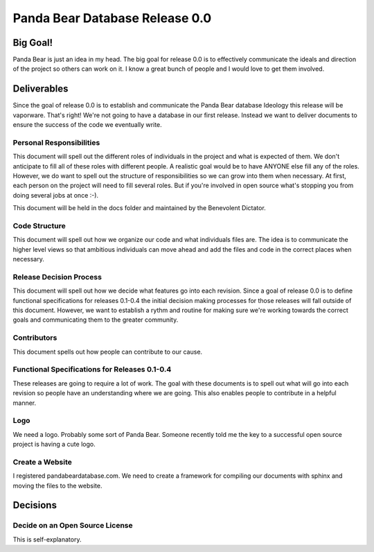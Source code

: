 ===============================
Panda Bear Database Release 0.0
===============================

Big Goal!
=========
Panda Bear is just an idea in my head. The big goal for release 0.0 is to effectively communicate the ideals and direction of the project so others can work on it. I know a great bunch of people and I would love to get them involved.

Deliverables
============
Since the goal of release 0.0 is to establish and communicate the Panda Bear database Ideology this release will be vaporware. That's right! We're not going to have a database in our first release. Instead we want to deliver documents to ensure the success of the code we eventually write.

Personal Responsibilities
-------------------------
This document will spell out the different roles of individuals in the project and what is expected of them. We don't anticipate to fill all of these roles with different people. A realistic goal would be to have ANYONE else fill any of the roles. However, we do want to spell out the structure of responsibilities so we can grow into them when necessary. At first, each person on the project will need to fill several roles. But if you're involved in open source what's stopping you from doing several jobs at once :-).

This document will be held in the docs folder and maintained by the Benevolent Dictator.

Code Structure
--------------
This document will spell out how we organize our code and what individuals files are. The idea is to communicate the higher level views so that ambitious individuals can move ahead and add the files and code in the correct places when necessary.

Release Decision Process
------------------------
This document will spell out how we decide what features go into each revision. Since a goal of release 0.0 is to define functional specifications for releases 0.1-0.4 the initial decision making processes for those releases will fall outside of this document. However, we want to establish a rythm and routine for making sure we're working towards the correct goals and communicating them to the greater community.

Contributors
------------
This document spells out how people can contribute to our cause.

Functional Specifications for Releases 0.1-0.4
----------------------------------------------
These releases are going to require a lot of work. The goal with these documents is to spell out what will go into each revision so people have an understanding where we are going. This also enables people to contribute in a helpful manner.

Logo
----
We need a logo. Probably some sort of Panda Bear. Someone recently told me the key to a successful open source project is having a cute logo.

Create a Website
----------------
I registered pandabeardatabase.com. We need to create a framework for compiling our documents with sphinx and moving the files to the website.

Decisions
=========

Decide on an Open Source License
--------------------------------
This is self-explanatory.


